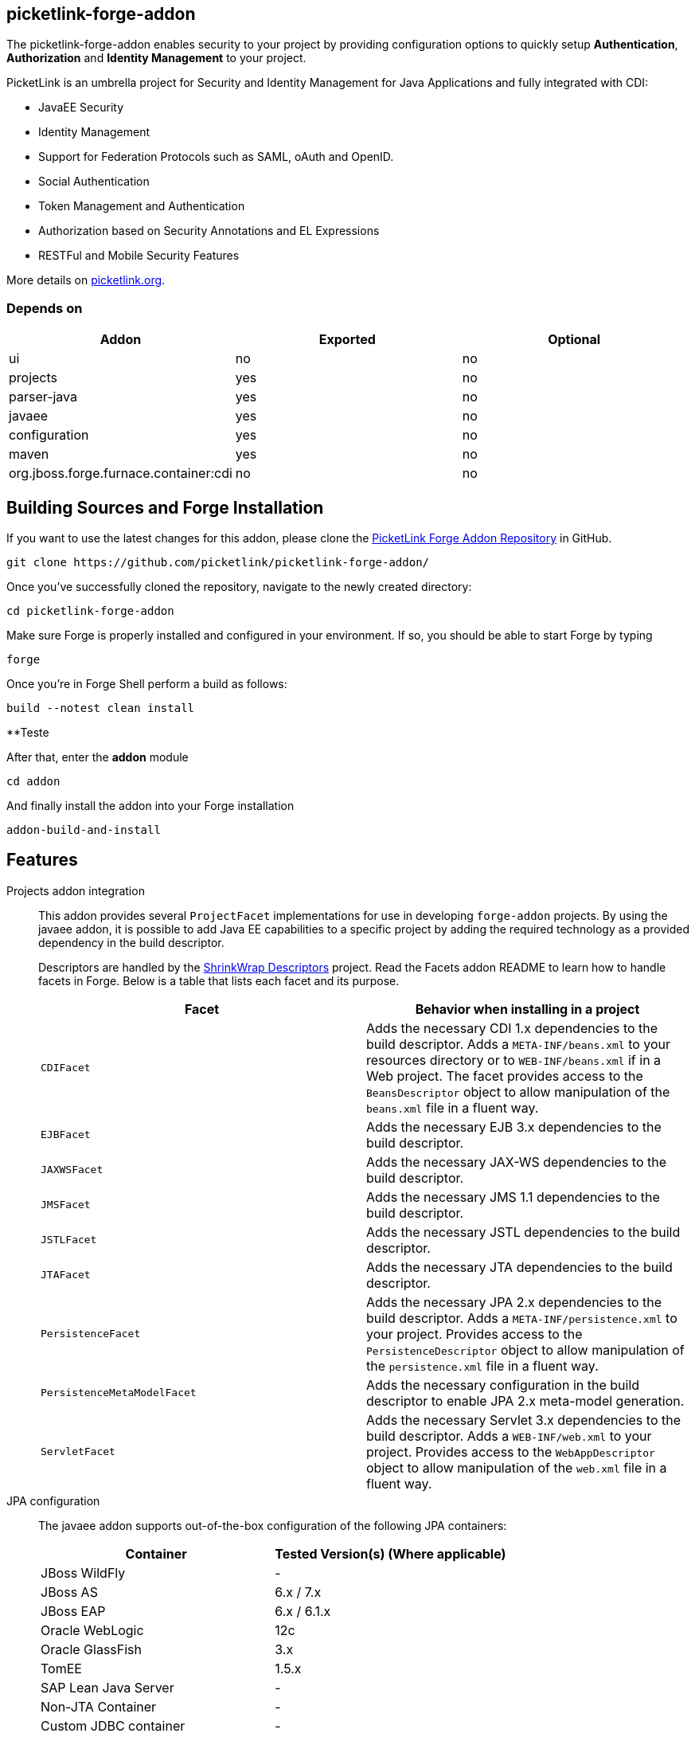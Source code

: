 == picketlink-forge-addon
:idprefix: id_ 

The picketlink-forge-addon enables security to your project by providing configuration options to quickly setup *Authentication*, 
*Authorization* and *Identity Management* to your project.

PicketLink is an umbrella project for Security and Identity Management for Java Applications and fully integrated with CDI:

- JavaEE Security
- Identity Management
- Support for Federation Protocols such as SAML, oAuth and OpenID.
- Social Authentication
- Token Management and Authentication
- Authorization based on Security Annotations and EL Expressions
- RESTFul and Mobile Security Features

More details on http://picketlink.org[picketlink.org]. 
        
=== Depends on

[options="header"]
|===
|Addon |Exported |Optional

|ui
|no
|no

|projects
|yes
|no

|parser-java
|yes
|no

|javaee
|yes
|no

|configuration
|yes
|no

|maven
|yes
|no

|org.jboss.forge.furnace.container:cdi
|no
|no

|===

== Building Sources and Forge Installation

If you want to use the latest changes for this addon, please clone the https://github.com/picketlink/picketlink-forge-addon/[PicketLink Forge Addon Repository] in GitHub.

        git clone https://github.com/picketlink/picketlink-forge-addon/
        
Once you've successfully cloned the repository, navigate to the newly created directory:

        cd picketlink-forge-addon
        
Make sure Forge is properly installed and configured in your environment. If so, you should be able to start Forge by typing

        forge
        
Once you're in Forge Shell perform a build as follows:

        build --notest clean install
        
**Teste
        
After that, enter the *addon* module 

        cd addon
        
And finally install the addon into your Forge installation

        addon-build-and-install

== Features

Projects addon integration::
   This addon provides several `ProjectFacet` implementations for use in developing `forge-addon` projects. By using the javaee addon, it is possible to add Java EE capabilities to a specific project by adding the required technology as a provided dependency in the build descriptor.
+
Descriptors are handled by the https://github.com/shrinkwrap/descriptors[ShrinkWrap Descriptors] project. Read the Facets addon README to learn how to handle facets in Forge. Below is a table that lists each facet and its purpose.
+
[options="header,asciidoc"]
|===
|Facet|Behavior when installing in a project

|`CDIFacet`
|Adds the necessary CDI 1.x dependencies to the build descriptor. Adds a `META-INF/beans.xml` to your resources directory or to `WEB-INF/beans.xml` if in a Web project. The facet provides access to the `BeansDescriptor` object to allow manipulation of the `beans.xml` file in a fluent way.

|`EJBFacet`
|Adds the necessary EJB 3.x dependencies to the build descriptor. 

|`JAXWSFacet`
|Adds the necessary JAX-WS dependencies to the build descriptor. 

|`JMSFacet`
|Adds the necessary JMS 1.1 dependencies to the build descriptor. 

|`JSTLFacet`
|Adds the necessary JSTL dependencies to the build descriptor. 

|`JTAFacet`
|Adds the necessary JTA dependencies to the build descriptor. 

|`PersistenceFacet`
|Adds the necessary JPA 2.x dependencies to the build descriptor. Adds a `META-INF/persistence.xml` to your project. Provides access to the `PersistenceDescriptor` object to allow manipulation of the `persistence.xml` file in a fluent way. 

|`PersistenceMetaModelFacet`
|Adds the necessary configuration in the build descriptor to enable JPA 2.x meta-model generation. 

|`ServletFacet`
|Adds the necessary Servlet 3.x dependencies to the build descriptor. Adds a `WEB-INF/web.xml` to your project. Provides access to the `WebAppDescriptor` object to allow manipulation of the `web.xml` file in a fluent way. 

|===

JPA configuration :: 
 The javaee addon supports out-of-the-box configuration of the following JPA containers:
+
[options="header"]
|===
|Container|Tested Version(s) (Where applicable)

|JBoss WildFly
|-

|JBoss AS
|6.x / 7.x

|JBoss EAP
|6.x / 6.1.x

|Oracle WebLogic
|12c

|Oracle GlassFish
|3.x

|TomEE
|1.5.x

|SAP Lean Java Server
|-

|Non-JTA Container
|-

|Custom JDBC container
|-

|Custom JTA container
|-

|===
 
+
And the following JPA Providers:
+
- Hibernate 
- EclipseLink
- OpenJPA
- Infinispan

+
